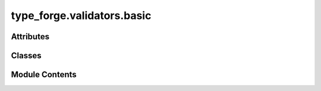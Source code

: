 type_forge.validators.basic
===========================

.. py:module:: type_forge.validators.basic


Attributes
----------

.. autoapisummary::

   type_forge.validators.basic.T


Classes
-------

.. autoapisummary::

   type_forge.validators.basic.BasicValidator


Module Contents
---------------

.. py:class:: BasicValidator

   Bases: :py:obj:`type_forge.core.base.BaseValidator`


   A class for basic data type validators.


   .. py:method:: safe_bool_convert(value)
      :staticmethod:


      Safely convert a value to bool with semantic interpretation.

      :param value: Any value that might be convertible to bool

      :returns: A bool representation of the value, with common string patterns
                like "yes"/"no" properly handled



   .. py:method:: safe_float_convert(value)
      :staticmethod:


      Safely convert a value to float or return None if invalid.

      :param value: Any value that might be convertible to float

      :returns: A float value or None if conversion is not possible



   .. py:method:: safe_int_convert(value)
      :staticmethod:


      Safely convert a value to int or return None if invalid.

      :param value: Any value that might be convertible to int

      :returns: An int value or None if conversion is not possible



   .. py:method:: safe_str_convert(value)
      :staticmethod:


      Safely convert a value to string with proper handling of various types.

      :param value: Any value to convert to string

      :returns: String representation of the value



   .. py:method:: validate(value)

      Base validation method for the BasicValidator.

      :param value: The value to validate

      :returns: True if validation succeeds, False otherwise



   .. py:method:: validate_boolean(value)
      :staticmethod:


      Validate that the value is a boolean.

      :param value: The value to validate

      :returns: The validated boolean

      :raises ValueError: If the value is not a boolean



   .. py:method:: validate_dict(value, key_type, value_type)
      :staticmethod:


      Validate that the value is a dictionary with specific key and value types.

      :param value: The value to validate
      :param key_type: The expected type of keys in the dictionary
      :param value_type: The expected type of values in the dictionary

      :returns: The validated dictionary

      :raises ValueError: If the value is not a dictionary or contains keys/values of the wrong type



   .. py:method:: validate_float(value)
      :staticmethod:


      Validate that the value is a float.

      :param value: The value to validate

      :returns: The validated float

      :raises ValueError: If the value is not a float



   .. py:method:: validate_integer(value)
      :staticmethod:


      Validate that the value is an integer.

      :param value: The value to validate

      :returns: The validated integer

      :raises ValueError: If the value is not an integer



   .. py:method:: validate_list(value, item_type)
      :staticmethod:


      Validate that the value is a list of a specific item type.

      :param value: The value to validate
      :param item_type: The expected type of items in the list

      :returns: The validated list

      :raises ValueError: If the value is not a list or contains items of the wrong type



   .. py:method:: validate_string(value)
      :staticmethod:


      Validate that the value is a string.

      :param value: The value to validate

      :returns: The validated string

      :raises ValueError: If the value is not a string



   .. py:method:: validate_with_detail(value)

      Validate with detailed information.

      :param value: The value to validate

      :returns: ValidationResult with detailed information



.. py:data:: T

